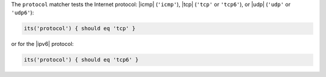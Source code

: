 .. The contents of this file may be included in multiple topics (using the includes directive).
.. The contents of this file should be modified in a way that preserves its ability to appear in multiple topics.

The ``protocol`` matcher tests the Internet protocol: |icmp| (``'icmp'``), |tcp| (``'tcp'`` or ``'tcp6'``), or |udp| (``'udp'`` or ``'udp6'``):

.. code-block:: ruby

   its('protocol') { should eq 'tcp' }

or for the |ipv6| protocol:

.. code-block:: ruby

   its('protocol') { should eq 'tcp6' }
